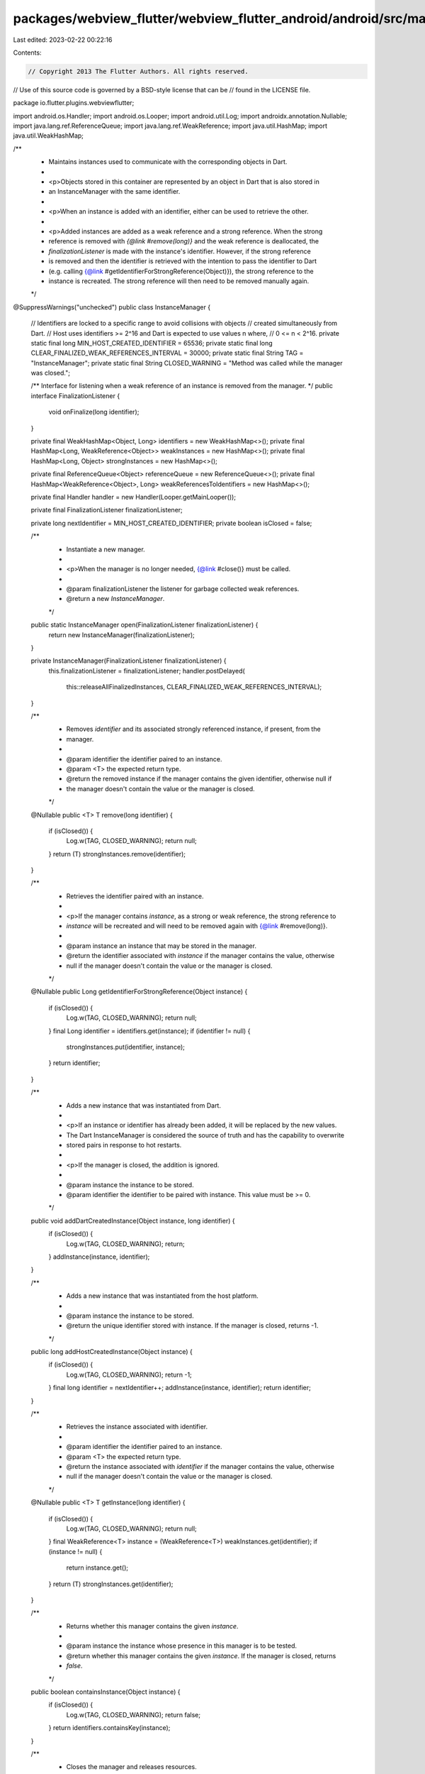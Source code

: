 packages/webview_flutter/webview_flutter_android/android/src/main/java/io/flutter/plugins/webviewflutter/InstanceManager.java
=============================================================================================================================

Last edited: 2023-02-22 00:22:16

Contents:

.. code-block:: java

    // Copyright 2013 The Flutter Authors. All rights reserved.
// Use of this source code is governed by a BSD-style license that can be
// found in the LICENSE file.

package io.flutter.plugins.webviewflutter;

import android.os.Handler;
import android.os.Looper;
import android.util.Log;
import androidx.annotation.Nullable;
import java.lang.ref.ReferenceQueue;
import java.lang.ref.WeakReference;
import java.util.HashMap;
import java.util.WeakHashMap;

/**
 * Maintains instances used to communicate with the corresponding objects in Dart.
 *
 * <p>Objects stored in this container are represented by an object in Dart that is also stored in
 * an InstanceManager with the same identifier.
 *
 * <p>When an instance is added with an identifier, either can be used to retrieve the other.
 *
 * <p>Added instances are added as a weak reference and a strong reference. When the strong
 * reference is removed with `{@link #remove(long)}` and the weak reference is deallocated, the
 * `finalizationListener` is made with the instance's identifier. However, if the strong reference
 * is removed and then the identifier is retrieved with the intention to pass the identifier to Dart
 * (e.g. calling {@link #getIdentifierForStrongReference(Object)}), the strong reference to the
 * instance is recreated. The strong reference will then need to be removed manually again.
 */
@SuppressWarnings("unchecked")
public class InstanceManager {
  // Identifiers are locked to a specific range to avoid collisions with objects
  // created simultaneously from Dart.
  // Host uses identifiers >= 2^16 and Dart is expected to use values n where,
  // 0 <= n < 2^16.
  private static final long MIN_HOST_CREATED_IDENTIFIER = 65536;
  private static final long CLEAR_FINALIZED_WEAK_REFERENCES_INTERVAL = 30000;
  private static final String TAG = "InstanceManager";
  private static final String CLOSED_WARNING = "Method was called while the manager was closed.";

  /** Interface for listening when a weak reference of an instance is removed from the manager. */
  public interface FinalizationListener {
    void onFinalize(long identifier);
  }

  private final WeakHashMap<Object, Long> identifiers = new WeakHashMap<>();
  private final HashMap<Long, WeakReference<Object>> weakInstances = new HashMap<>();
  private final HashMap<Long, Object> strongInstances = new HashMap<>();

  private final ReferenceQueue<Object> referenceQueue = new ReferenceQueue<>();
  private final HashMap<WeakReference<Object>, Long> weakReferencesToIdentifiers = new HashMap<>();

  private final Handler handler = new Handler(Looper.getMainLooper());

  private final FinalizationListener finalizationListener;

  private long nextIdentifier = MIN_HOST_CREATED_IDENTIFIER;
  private boolean isClosed = false;

  /**
   * Instantiate a new manager.
   *
   * <p>When the manager is no longer needed, {@link #close()} must be called.
   *
   * @param finalizationListener the listener for garbage collected weak references.
   * @return a new `InstanceManager`.
   */
  public static InstanceManager open(FinalizationListener finalizationListener) {
    return new InstanceManager(finalizationListener);
  }

  private InstanceManager(FinalizationListener finalizationListener) {
    this.finalizationListener = finalizationListener;
    handler.postDelayed(
        this::releaseAllFinalizedInstances, CLEAR_FINALIZED_WEAK_REFERENCES_INTERVAL);
  }

  /**
   * Removes `identifier` and its associated strongly referenced instance, if present, from the
   * manager.
   *
   * @param identifier the identifier paired to an instance.
   * @param <T> the expected return type.
   * @return the removed instance if the manager contains the given identifier, otherwise null if
   *     the manager doesn't contain the value or the manager is closed.
   */
  @Nullable
  public <T> T remove(long identifier) {
    if (isClosed()) {
      Log.w(TAG, CLOSED_WARNING);
      return null;
    }
    return (T) strongInstances.remove(identifier);
  }

  /**
   * Retrieves the identifier paired with an instance.
   *
   * <p>If the manager contains `instance`, as a strong or weak reference, the strong reference to
   * `instance` will be recreated and will need to be removed again with {@link #remove(long)}.
   *
   * @param instance an instance that may be stored in the manager.
   * @return the identifier associated with `instance` if the manager contains the value, otherwise
   *     null if the manager doesn't contain the value or the manager is closed.
   */
  @Nullable
  public Long getIdentifierForStrongReference(Object instance) {
    if (isClosed()) {
      Log.w(TAG, CLOSED_WARNING);
      return null;
    }
    final Long identifier = identifiers.get(instance);
    if (identifier != null) {
      strongInstances.put(identifier, instance);
    }
    return identifier;
  }

  /**
   * Adds a new instance that was instantiated from Dart.
   *
   * <p>If an instance or identifier has already been added, it will be replaced by the new values.
   * The Dart InstanceManager is considered the source of truth and has the capability to overwrite
   * stored pairs in response to hot restarts.
   *
   * <p>If the manager is closed, the addition is ignored.
   *
   * @param instance the instance to be stored.
   * @param identifier the identifier to be paired with instance. This value must be >= 0.
   */
  public void addDartCreatedInstance(Object instance, long identifier) {
    if (isClosed()) {
      Log.w(TAG, CLOSED_WARNING);
      return;
    }
    addInstance(instance, identifier);
  }

  /**
   * Adds a new instance that was instantiated from the host platform.
   *
   * @param instance the instance to be stored.
   * @return the unique identifier stored with instance. If the manager is closed, returns -1.
   */
  public long addHostCreatedInstance(Object instance) {
    if (isClosed()) {
      Log.w(TAG, CLOSED_WARNING);
      return -1;
    }
    final long identifier = nextIdentifier++;
    addInstance(instance, identifier);
    return identifier;
  }

  /**
   * Retrieves the instance associated with identifier.
   *
   * @param identifier the identifier paired to an instance.
   * @param <T> the expected return type.
   * @return the instance associated with `identifier` if the manager contains the value, otherwise
   *     null if the manager doesn't contain the value or the manager is closed.
   */
  @Nullable
  public <T> T getInstance(long identifier) {
    if (isClosed()) {
      Log.w(TAG, CLOSED_WARNING);
      return null;
    }
    final WeakReference<T> instance = (WeakReference<T>) weakInstances.get(identifier);
    if (instance != null) {
      return instance.get();
    }
    return (T) strongInstances.get(identifier);
  }

  /**
   * Returns whether this manager contains the given `instance`.
   *
   * @param instance the instance whose presence in this manager is to be tested.
   * @return whether this manager contains the given `instance`. If the manager is closed, returns
   *     `false`.
   */
  public boolean containsInstance(Object instance) {
    if (isClosed()) {
      Log.w(TAG, CLOSED_WARNING);
      return false;
    }
    return identifiers.containsKey(instance);
  }

  /**
   * Closes the manager and releases resources.
   *
   * <p>Methods called after this one will be ignored and log a warning.
   */
  public void close() {
    handler.removeCallbacks(this::releaseAllFinalizedInstances);
    isClosed = true;
    identifiers.clear();
    weakInstances.clear();
    strongInstances.clear();
    weakReferencesToIdentifiers.clear();
  }

  /**
   * Whether the manager has released resources and is not longer usable.
   *
   * <p>See {@link #close()}.
   */
  public boolean isClosed() {
    return isClosed;
  }

  private void releaseAllFinalizedInstances() {
    WeakReference<Object> reference;
    while ((reference = (WeakReference<Object>) referenceQueue.poll()) != null) {
      final Long identifier = weakReferencesToIdentifiers.remove(reference);
      if (identifier != null) {
        weakInstances.remove(identifier);
        strongInstances.remove(identifier);
        finalizationListener.onFinalize(identifier);
      }
    }
    handler.postDelayed(
        this::releaseAllFinalizedInstances, CLEAR_FINALIZED_WEAK_REFERENCES_INTERVAL);
  }

  private void addInstance(Object instance, long identifier) {
    if (identifier < 0) {
      throw new IllegalArgumentException("Identifier must be >= 0.");
    }
    final WeakReference<Object> weakReference = new WeakReference<>(instance, referenceQueue);
    identifiers.put(instance, identifier);
    weakInstances.put(identifier, weakReference);
    weakReferencesToIdentifiers.put(weakReference, identifier);
    strongInstances.put(identifier, instance);
  }
}


